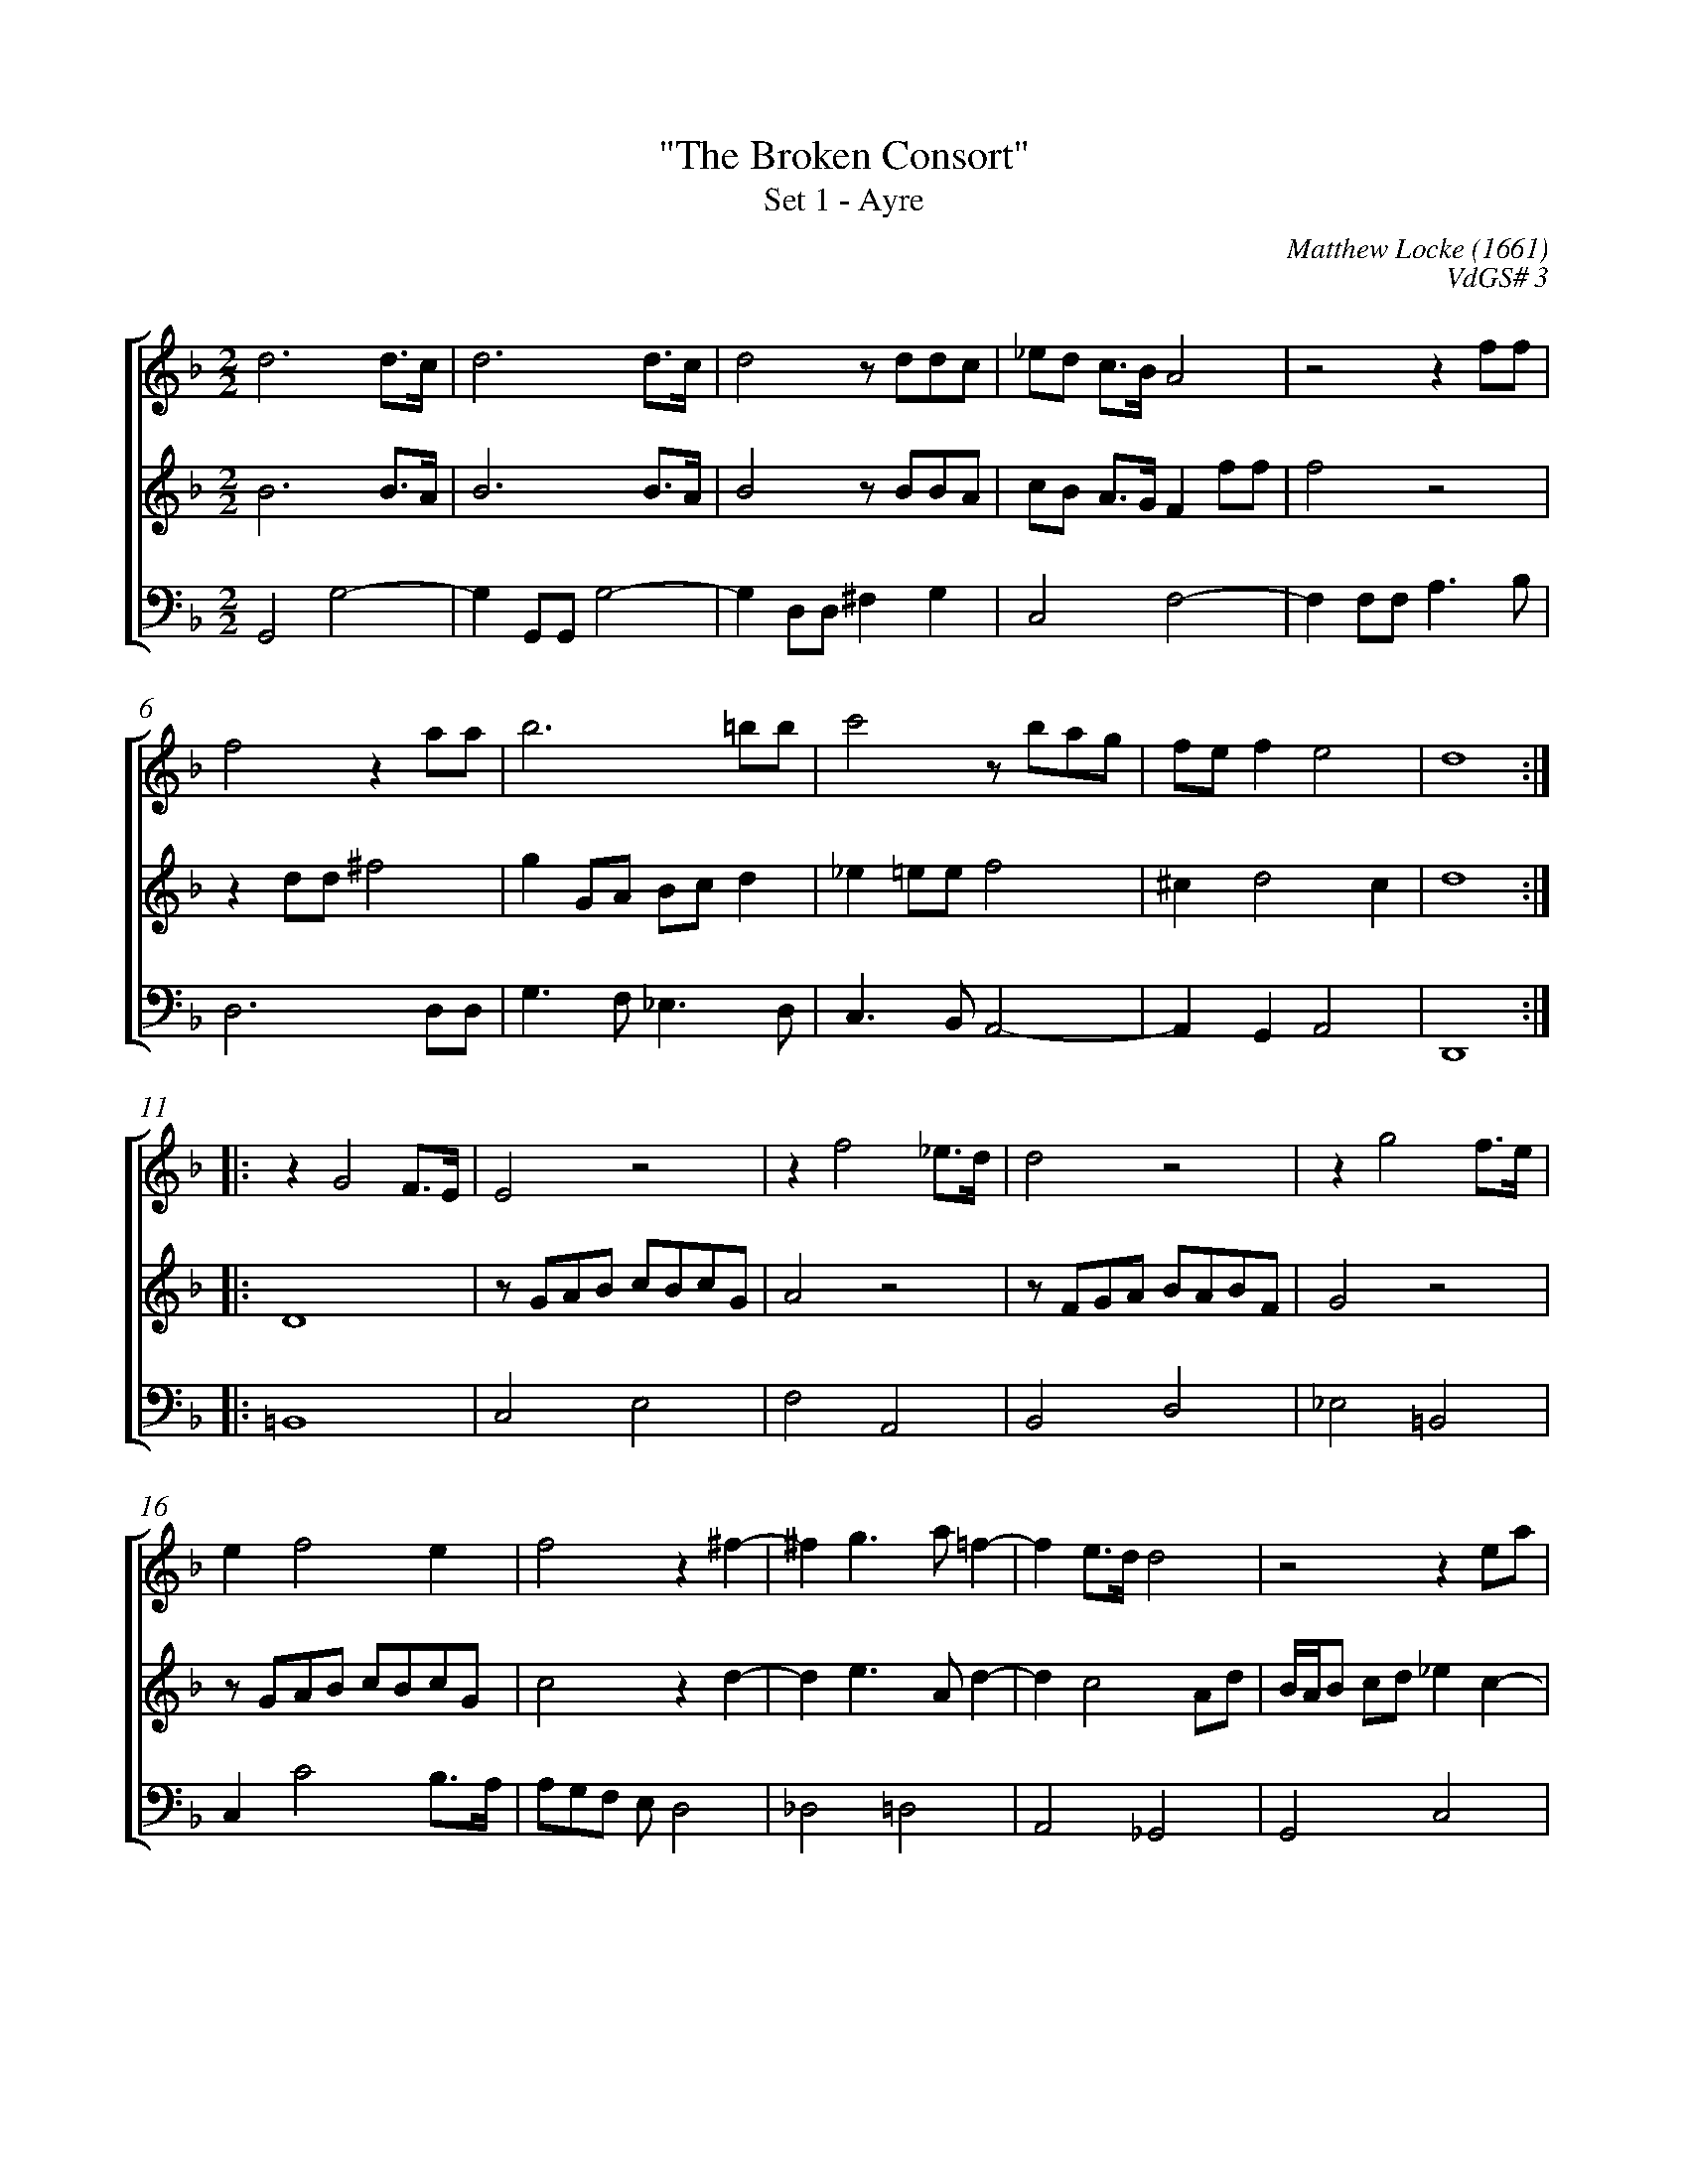 %abc-2.1
%
% Original edition transcribed and edited by Albert Folop: 
% http://imslp.org/wiki/Category:Folop_Viol_Music_Collection
% That edition released under Creative Commons Attribution-NonCommercial-ShareAlike 3.0 licence
% (http://creativecommons.org/licenses/by-nc-sa/3.0/)
% This edition converted to abc by Steve West and also released under 
% Creative Commons Attribution-NonCommercial-ShareAlike 3.0 licence
% (http://creativecommons.org/licenses/by-nc-sa/3.0/)
%
% "The Broken Consort"
% Set 1 - Ayre
% Matthew Locke (1661)
% VdGS# 3
% 0656-1
%%measurenb 0
%%squarebreve
%%stretchlast 1

X:1
T:"The Broken Consort"
T:Set 1 - Ayre
C:Matthew Locke (1661)
C:VdGS# 3
L:1/4
%%score [ 1 2 3 ]
%%linebreak
M:2/2
K:F
%
V:1 clef=treble
%%MIDI program 40
d3 d3/4c1/4  | d3 d3/4c1/4  | d2 z1/2 d1/2d1/2c1/2  | _e1/2d1/2 c3/4B1/4 A2  | z2 z f1/2f1/2  | %Bar 5
f2 z a1/2a1/2  | b3 =b1/2b1/2  | c'2 z1/2 b1/2a1/2g1/2  | f1/2e1/2 f e2  | d4  :: %Bar 10
z G2 F3/4E1/4  | E2 z2  | z f2 _e3/4d1/4  | d2 z2  | z g2 f3/4e1/4  | %Bar 15
e f2 e  | f2 z ^f-  | ^f g3/2 a1/2 =f-  | f e3/4d1/4 d2  | z2 z e1/2a1/2  | %Bar 20
^f1/4e1/4f1/2 g1/2a1/2 b1/2f1/2g1/2a1/2  | d g2 ^f  | g4  :| 
%
V:2 clef=treble
%%MIDI program 40
B3 B3/4A1/4  | B3 B3/4A1/4  | B2 z1/2 B1/2B1/2A1/2  | c1/2B1/2 A3/4G1/4 F f1/2f1/2  | f2 z2  | %Bar 5
z d1/2d1/2 ^f2  | g G1/2A1/2 B1/2c1/2 d  | _e =e1/2e1/2 f2  | ^c d2 c  | d4  :: %Bar 10
D4  | z1/2 G1/2A1/2B1/2 c1/2B1/2c1/2G1/2  | A2 z2  | z1/2 F1/2G1/2A1/2 B1/2A1/2B1/2F1/2  | G2 z2  | %Bar 15
z1/2 G1/2A1/2B1/2 c1/2B1/2c1/2G1/2  | c2 z d-  | d e3/2 A1/2 d-  | d c2 A1/2d1/2  | B1/4A1/4B1/2 c1/2d1/2 _e c-  | %Bar 20
c B1/2c1/2 d c-  | c1/2B1/2c1/2d1/2 A2  | G4  :| 
%
V:3 clef=bass
%%MIDI program 42
G,,2 G,2-  | G, G,,1/2G,,1/2 G,2-  | G, D,1/2D,1/2 ^F, G,  | C,2 F,2-  | F, F,1/2F,1/2 A,3/2 B,1/2  | %Bar 5
D,3 D,1/2D,1/2  | G,3/2 F,1/2 _E,3/2 D,1/2  | C,3/2 B,,1/2 A,,2-  | A,, G,, A,,2  | D,,4  :: %Bar 10
=B,,4  | C,2 E,2  | F,2 A,,2  | B,,2 D,2  | _E,2 =B,,2  | %Bar 15
C, C2 B,3/4A,1/4  | A,1/2G,1/2F,1/2 E,1/2 D,2  | _D,2 =D,2  | A,,2 _G,,2  | G,,2 C,2  | %Bar 20
D,2 D,,2-  | D,,2 D,2  | G,,4  :| 
%
%
%#Folop:0656
